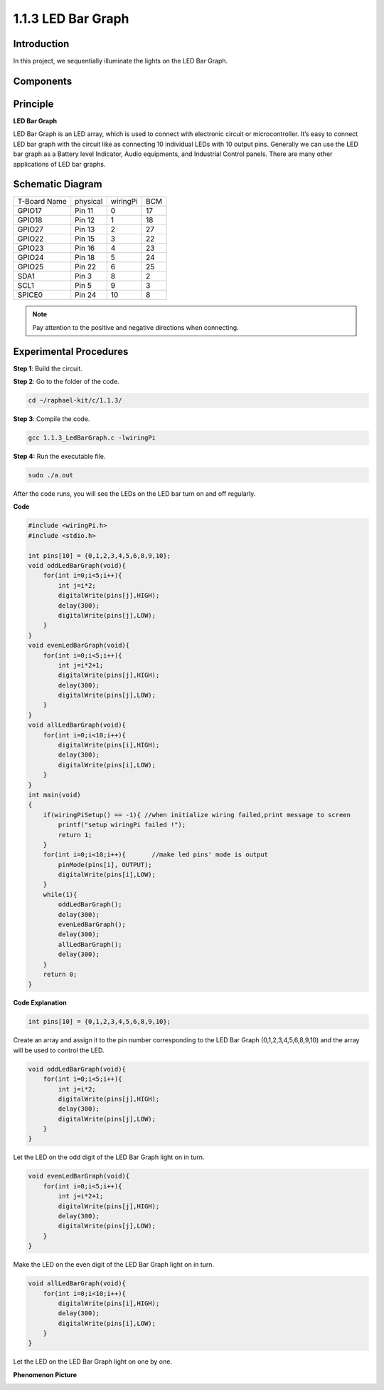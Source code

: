 1.1.3 LED Bar Graph
======================

Introduction
-------------

In this project, we sequentially illuminate the lights on the LED Bar
Graph.

Components
----------------

.. image:: media/list_led_bar.png


Principle
--------------

**LED Bar Graph**

LED Bar Graph is an LED array, which is used to connect with electronic
circuit or microcontroller. It’s easy to connect LED bar graph with the
circuit like as connecting 10 individual LEDs with 10 output pins.
Generally we can use the LED bar graph as a Battery level Indicator,
Audio equipments, and Industrial Control panels. There are many other
applications of LED bar graphs.

.. image:: media/led_bar_sche.png

Schematic Diagram
-------------------------

============ ======== ======== ===
T-Board Name physical wiringPi BCM
GPIO17       Pin 11   0        17
GPIO18       Pin 12   1        18
GPIO27       Pin 13   2        27
GPIO22       Pin 15   3        22
GPIO23       Pin 16   4        23
GPIO24       Pin 18   5        24
GPIO25       Pin 22   6        25
SDA1         Pin 3    8        2
SCL1         Pin 5    9        3
SPICE0       Pin 24   10       8
============ ======== ======== ===

.. image:: media/schematic_led_bar.png

.. note::
    Pay attention to the positive and negative directions when connecting.

Experimental Procedures
------------------------------

**Step 1**: Build the circuit.

.. image:: media/image66.png

**Step 2**: Go to the folder of the code.

.. code-block::

    cd ~/raphael-kit/c/1.1.3/

**Step 3**: Compile the code.

.. code-block::

    gcc 1.1.3_LedBarGraph.c -lwiringPi

**Step 4:** Run the executable file.

.. code-block::

    sudo ./a.out

After the code runs, you will see the LEDs on the LED bar turn on and
off regularly.

**Code**

.. code-block:: c

    #include <wiringPi.h>
    #include <stdio.h>

    int pins[10] = {0,1,2,3,4,5,6,8,9,10};
    void oddLedBarGraph(void){
        for(int i=0;i<5;i++){
            int j=i*2;
            digitalWrite(pins[j],HIGH);
            delay(300);
            digitalWrite(pins[j],LOW);
        }
    }
    void evenLedBarGraph(void){
        for(int i=0;i<5;i++){
            int j=i*2+1;
            digitalWrite(pins[j],HIGH);
            delay(300);
            digitalWrite(pins[j],LOW);
        }
    }
    void allLedBarGraph(void){
        for(int i=0;i<10;i++){
            digitalWrite(pins[i],HIGH);
            delay(300);
            digitalWrite(pins[i],LOW);
        }
    }
    int main(void)
    {
        if(wiringPiSetup() == -1){ //when initialize wiring failed,print message to screen
            printf("setup wiringPi failed !");
            return 1;
        }
        for(int i=0;i<10;i++){       //make led pins' mode is output
            pinMode(pins[i], OUTPUT);
            digitalWrite(pins[i],LOW);
        }
        while(1){
            oddLedBarGraph();
            delay(300);
            evenLedBarGraph();
            delay(300);
            allLedBarGraph();
            delay(300);
        }
        return 0;
    }

**Code Explanation**

.. code-block:: c

    int pins[10] = {0,1,2,3,4,5,6,8,9,10};

Create an array and assign it to the pin number corresponding to the LED
Bar Graph (0,1,2,3,4,5,6,8,9,10) and the array will be used to control
the LED.

.. code-block:: c

    void oddLedBarGraph(void){
        for(int i=0;i<5;i++){
            int j=i*2;
            digitalWrite(pins[j],HIGH);
            delay(300);
            digitalWrite(pins[j],LOW);
        }
    }

Let the LED on the odd digit of the LED Bar Graph light on in turn.

.. code-block:: c

    void evenLedBarGraph(void){
        for(int i=0;i<5;i++){
            int j=i*2+1;
            digitalWrite(pins[j],HIGH);
            delay(300);
            digitalWrite(pins[j],LOW);
        }
    }

Make the LED on the even digit of the LED Bar Graph light on in turn.

.. code-block:: c

    void allLedBarGraph(void){
        for(int i=0;i<10;i++){
            digitalWrite(pins[i],HIGH);
            delay(300);
            digitalWrite(pins[i],LOW);
        }
    }

Let the LED on the LED Bar Graph light on one by one.

**Phenomenon Picture**

.. image:: media/image67.jpeg
